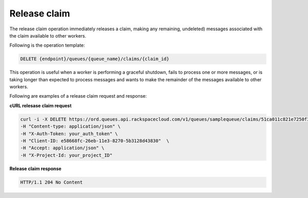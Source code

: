 .. _gs-release-claim:

Release claim
~~~~~~~~~~~~~
The release claim operation immediately releases a claim, making any
remaining, undeleted) messages associated with the claim
available to other workers.

Following is the operation template:

.. code::

     DELETE {endpoint}/queues/{queue_name}/claims/{claim_id}

This operation is useful when a worker is performing a graceful
shutdown, fails to process one or more messages, or is taking
longer than expected to process messages and wants to make the
remainder of the messages available to other workers.

Following are examples of a release claim request and response:

**cURL relesase claim request**

.. code:: bash

     curl -i -X DELETE https://ord.queues.api.rackspacecloud.com/v1/queues/samplequeue/claims/51ca011c821e7250f344efd6 \
     -H "Content-type: application/json" \
     -H "X-Auth-Token: your_auth_token" \
     -H "Client-ID: e58668fc-26eb-11e3-8270-5b3128d43830"  \
     -H "Accept: application/json" \
     -H "X-Project-Id: your_project_ID"

**Release claim response**

.. code:: json

     HTTP/1.1 204 No Content
